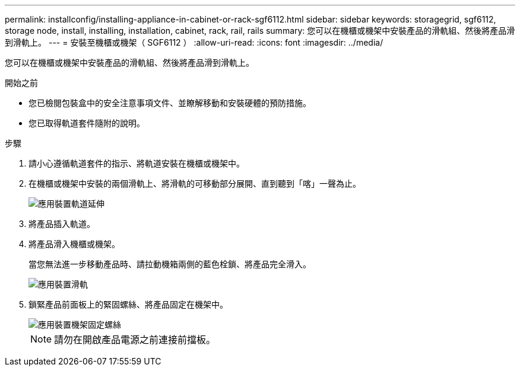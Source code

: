 ---
permalink: installconfig/installing-appliance-in-cabinet-or-rack-sgf6112.html 
sidebar: sidebar 
keywords: storagegrid, sgf6112, storage node, install, installing, installation, cabinet, rack, rail, rails 
summary: 您可以在機櫃或機架中安裝產品的滑軌組、然後將產品滑到滑軌上。 
---
= 安裝至機櫃或機架（ SGF6112 ）
:allow-uri-read: 
:icons: font
:imagesdir: ../media/


[role="lead"]
您可以在機櫃或機架中安裝產品的滑軌組、然後將產品滑到滑軌上。

.開始之前
* 您已檢閱包裝盒中的安全注意事項文件、並瞭解移動和安裝硬體的預防措施。
* 您已取得軌道套件隨附的說明。


.步驟
. 請小心遵循軌道套件的指示、將軌道安裝在機櫃或機架中。
. 在機櫃或機架中安裝的兩個滑軌上、將滑軌的可移動部分展開、直到聽到「喀」一聲為止。
+
image::../media/rails_extended_out.gif[應用裝置軌道延伸]

. 將產品插入軌道。
. 將產品滑入機櫃或機架。
+
當您無法進一步移動產品時、請拉動機箱兩側的藍色栓鎖、將產品完全滑入。

+
image::../media/sg6000_cn_rails_blue_button.gif[應用裝置滑軌]

. 鎖緊產品前面板上的緊固螺絲、將產品固定在機架中。
+
image::../media/sg6060_rack_retaining_screws.png[應用裝置機架固定螺絲]

+

NOTE: 請勿在開啟產品電源之前連接前擋板。


